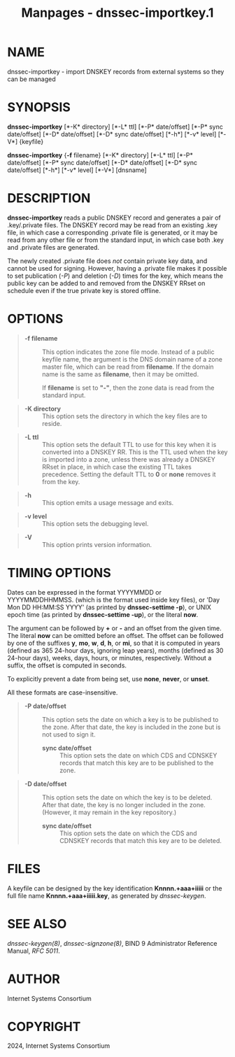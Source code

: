 #+TITLE: Manpages - dnssec-importkey.1
* NAME
dnssec-importkey - import DNSKEY records from external systems so they
can be managed

* SYNOPSIS
*dnssec-importkey* [*-K* directory] [*-L* ttl] [*-P* date/offset] [*-P*
sync date/offset] [*-D* date/offset] [*-D* sync date/offset] [*-h*]
[*-v* level] [*-V*] {keyfile}

*dnssec-importkey* {*-f* filename} [*-K* directory] [*-L* ttl] [*-P*
date/offset] [*-P* sync date/offset] [*-D* date/offset] [*-D* sync
date/offset] [*-h*] [*-v* level] [*-V*] [dnsname]

* DESCRIPTION
*dnssec-importkey* reads a public DNSKEY record and generates a pair of
.key/.private files. The DNSKEY record may be read from an existing .key
file, in which case a corresponding .private file is generated, or it
may be read from any other file or from the standard input, in which
case both .key and .private files are generated.

The newly created .private file does /not/ contain private key data, and
cannot be used for signing. However, having a .private file makes it
possible to set publication (/-P/) and deletion (/-D/) times for the
key, which means the public key can be added to and removed from the
DNSKEY RRset on schedule even if the true private key is stored offline.

* OPTIONS

#+begin_quote
- *-f filename* :: This option indicates the zone file mode. Instead of
  a public keyfile name, the argument is the DNS domain name of a zone
  master file, which can be read from *filename*. If the domain name is
  the same as *filename*, then it may be omitted.

  If *filename* is set to *"-"*, then the zone data is read from the
  standard input.

#+end_quote

#+begin_quote
- *-K directory* :: This option sets the directory in which the key
  files are to reside.

#+end_quote

#+begin_quote
- *-L ttl* :: This option sets the default TTL to use for this key when
  it is converted into a DNSKEY RR. This is the TTL used when the key is
  imported into a zone, unless there was already a DNSKEY RRset in
  place, in which case the existing TTL takes precedence. Setting the
  default TTL to *0* or *none* removes it from the key.

#+end_quote

#+begin_quote
- *-h* :: This option emits a usage message and exits.

#+end_quote

#+begin_quote
- *-v level* :: This option sets the debugging level.

#+end_quote

#+begin_quote
- *-V* :: This option prints version information.

#+end_quote

* TIMING OPTIONS
Dates can be expressed in the format YYYYMMDD or YYYYMMDDHHMMSS. (which
is the format used inside key files), or 'Day Mon DD HH:MM:SS YYYY' (as
printed by *dnssec-settime -p*), or UNIX epoch time (as printed by
*dnssec-settime -up*), or the literal *now*.

The argument can be followed by *+* or *-* and an offset from the given
time. The literal *now* can be omitted before an offset. The offset can
be followed by one of the suffixes *y*, *mo*, *w*, *d*, *h*, or *mi*, so
that it is computed in years (defined as 365 24-hour days, ignoring leap
years), months (defined as 30 24-hour days), weeks, days, hours, or
minutes, respectively. Without a suffix, the offset is computed in
seconds.

To explicitly prevent a date from being set, use *none*, *never*, or
*unset*.

All these formats are case-insensitive.

#+begin_quote
- *-P date/offset* :: This option sets the date on which a key is to be
  published to the zone. After that date, the key is included in the
  zone but is not used to sign it.

  - *sync date/offset* :: This option sets the date on which CDS and
    CDNSKEY records that match this key are to be published to the zone.

#+end_quote

#+begin_quote
- *-D date/offset* :: This option sets the date on which the key is to
  be deleted. After that date, the key is no longer included in the
  zone. (However, it may remain in the key repository.)

  - *sync date/offset* :: This option sets the date on which the CDS and
    CDNSKEY records that match this key are to be deleted.

#+end_quote

* FILES
A keyfile can be designed by the key identification *Knnnn.+aaa+iiiii*
or the full file name *Knnnn.+aaa+iiiii.key*, as generated by
/dnssec-keygen/.

* SEE ALSO
/dnssec-keygen(8)/, /dnssec-signzone(8)/, BIND 9 Administrator Reference
Manual, /RFC 5011/.

* AUTHOR
Internet Systems Consortium

* COPYRIGHT
2024, Internet Systems Consortium
